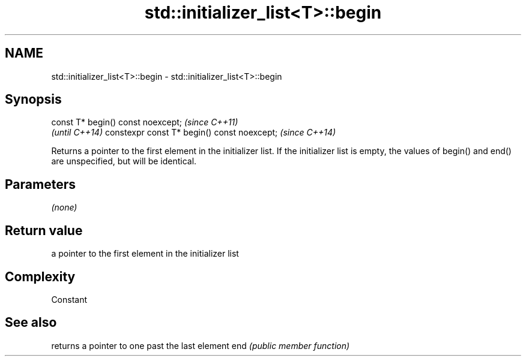 .TH std::initializer_list<T>::begin 3 "2020.03.24" "http://cppreference.com" "C++ Standard Libary"
.SH NAME
std::initializer_list<T>::begin \- std::initializer_list<T>::begin

.SH Synopsis

const T* begin() const noexcept;            \fI(since C++11)\fP
                                            \fI(until C++14)\fP
constexpr const T* begin() const noexcept;  \fI(since C++14)\fP

Returns a pointer to the first element in the initializer list.
If the initializer list is empty, the values of begin() and end() are unspecified, but will be identical.

.SH Parameters

\fI(none)\fP

.SH Return value

a pointer to the first element in the initializer list

.SH Complexity

Constant

.SH See also


    returns a pointer to one past the last element
end \fI(public member function)\fP




